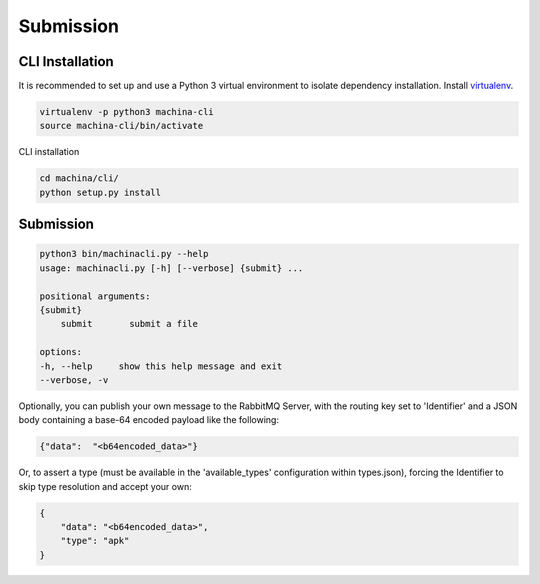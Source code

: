Submission
===================================

CLI Installation
-----------------------------------

It is recommended to set up and use a Python 3 virtual environment to 
isolate dependency installation. Install `virtualenv <https://python-guide-cn.readthedocs.io/en/latest/dev/virtualenvs.html>`_.

.. code-block:: bash

    virtualenv -p python3 machina-cli
    source machina-cli/bin/activate

CLI installation

.. code-block:: bash

    cd machina/cli/
    python setup.py install


Submission
-----------------------------------

.. code-block:: bash

    python3 bin/machinacli.py --help
    usage: machinacli.py [-h] [--verbose] {submit} ...

    positional arguments:
    {submit}
        submit       submit a file

    options:
    -h, --help     show this help message and exit
    --verbose, -v


Optionally, you can publish your own message to the RabbitMQ Server, with the routing key set to 'Identifier' and a JSON body containing a base-64 encoded payload like the following:

.. code-block:: json

    {"data":  "<b64encoded_data>"}


Or, to assert a type (must be available in the 'available_types' configuration within types.json), forcing the Identifier to skip type resolution and accept your own:

.. code-block:: json

    {
        "data": "<b64encoded_data>",
        "type": "apk"
    }
